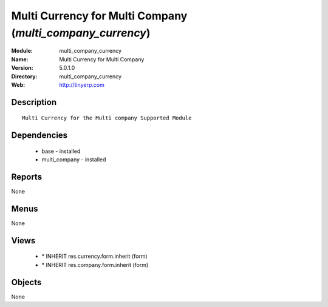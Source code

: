 
Multi Currency for Multi Company (*multi_company_currency*)
===========================================================
:Module: multi_company_currency
:Name: Multi Currency for Multi Company
:Version: 5.0.1.0
:Directory: multi_company_currency
:Web: http://tinyerp.com

Description
-----------

::

  Multi Currency for the Multi company Supported Module

Dependencies
------------

 * base - installed
 * multi_company - installed

Reports
-------

None


Menus
-------


None


Views
-----

 * \* INHERIT res.currency.form.inherit (form)
 * \* INHERIT res.company.form.inherit (form)


Objects
-------

None
